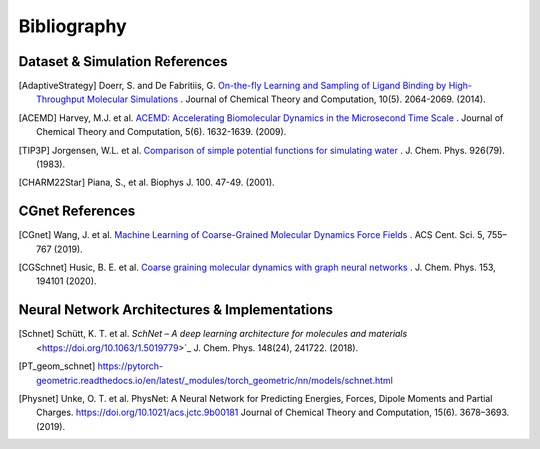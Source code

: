 .. _bibliography:

Bibliography
============

Dataset & Simulation References
-------------------------------

.. [AdaptiveStrategy] Doerr, S. and De Fabritiis, G. `On-the-fly Learning and Sampling of Ligand Binding by High-Throughput Molecular Simulations <https://pubs.acs.org/doi/10.1021/ct400919u>`_ . Journal of Chemical Theory and Computation, 10(5). 2064-2069. (2014).

.. [ACEMD] Harvey, M.J. et al. `ACEMD: Accelerating Biomolecular Dynamics in the Microsecond Time Scale <https://pubs.acs.org/doi/10.1021/ct9000685>`_ . Journal of Chemical Theory and Computation, 5(6). 1632-1639. (2009).

.. [TIP3P] Jorgensen, W.L. et al. `Comparison of simple potential functions for simulating water <https://aip.scitation.org/doi/10.1063/1.445869>`_ . J. Chem. Phys. 926(79). (1983).

.. [CHARM22Star] Piana, S., et al. Biophys J. 100. 47-49. (2001).

CGnet References
----------------

.. [CGnet] Wang, J. et al. `Machine Learning of Coarse-Grained Molecular Dynamics Force Fields <https://doi.org/10.1021/acscentsci.8b00913>`_ . ACS Cent. Sci. 5, 755–767 (2019).

.. [CGSchnet] Husic, B. E. et al. `Coarse graining molecular dynamics with graph neural networks <https://doi.org/10.1063/5.0026133>`_ . J. Chem. Phys. 153, 194101 (2020).

Neural Network Architectures & Implementations
----------------------------------------------
.. [Schnet] Schütt, K. T. et al. `SchNet – A deep learning architecture for molecules and materials` <https://doi.org/10.1063/1.5019779>`_ J. Chem. Phys. 148(24), 241722. (2018).

.. [PT_geom_schnet] https://pytorch-geometric.readthedocs.io/en/latest/_modules/torch_geometric/nn/models/schnet.html

.. [Physnet] Unke, O. T. et al. PhysNet: A Neural Network for Predicting Energies, Forces, Dipole Moments and Partial Charges. `<https://doi.org/10.1021/acs.jctc.9b00181>`_ Journal of Chemical Theory and Computation, 15(6). 3678–3693. (2019).


